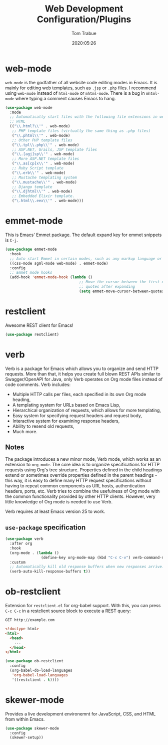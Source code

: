 #+title:  Web Development Configuration/Plugins
#+author: Tom Trabue
#+email:  tom.trabue@gmail.com
#+date:   2020:05:26
#+STARTUP: fold

* web-mode
  =web-mode= is the godfather of all website code editing modes in Emacs.
  It is mainly for editing web templates, such as =.jsp= or =.php= files.
  I recommend using =web-mode= instead of =html-mode= or =mhtml-mode=.
  There is a bug in =mhtml-mode= where typing a comment causes Emacs to hang.

  #+begin_src emacs-lisp
    (use-package web-mode
      :mode
      ;; Automatically start files with the following file extensions in web-mode
      ;; HTML
      (("\\.html?\\'" . web-mode)
       ;; PHP template files (virtually the same thing as .php files)
       ("\\.phtml\\'" . web-mode)
       ;; Other PHP template files
       ("\\.tpl\\.php\\'" . web-mode)
       ;; ASP.NET, Grails, JSP template files
       ("\\.[agj]sp\\'" . web-mode)
       ;; More ASP.NET template files
       ("\\.as[cp]x\\'" . web-mode)
       ;; Ruby Script template
       ("\\.erb\\'" . web-mode)
       ;; Mustache templating system
       ("\\.mustache\\'" . web-mode)
       ;; Django template
       ("\\.djhtml\\'" . web-mode)
       ;; Embedded Elixir template.
       ("\.html\\.eex\\'" . web-mode)))
  #+end_src

* emmet-mode
  This is Emacs' Emmet package.
  The default expand key for emmet snippets is =C-j=.

  #+begin_src emacs-lisp
    (use-package emmet-mode
      :hook
      ;; Auto start Emmet in certain modes, such as any markup language or CSS
      ((css-mode sgml-mode web-mode) . emmet-mode)
      :config
      ;; Emmet mode hooks
      (add-hook 'emmet-mode-hook (lambda ()
                                     ;; Move the cursor between the first empty
                                     ;; quotes after expanding
                                     (setq emmet-move-cursor-between-quotes t))))

  #+end_src

* restclient
  Awesome REST client for Emacs!
  #+begin_src emacs-lisp
    (use-package restclient)
  #+end_src

* verb
  Verb is a package for Emacs which allows you to organize and send HTTP
  requests. More than that, it helps you create full blown REST APIs similar to
  Swagger/OpenAPI for Java, only Verb operates on Org mode files instead of code
  comments. Verb includes:

  - Multiple HTTP calls per files, each specified in its own Org mode heading,
  - A templating system for URLs based on Emacs Lisp,
  - Hierarchical organization of requests, which allows for more templating,
  - Easy system for specifying request headers and request body,
  - Interactive system for examining response headers,
  - Ability to resend old requests,
  - Much more.

** Notes
   The package introduces a new minor mode, Verb mode, which works as an
   extension to =org-mode=. The core idea is to organize specifications for HTTP
   requests using Org's tree structure. Properties defined in the child headings
   extend or sometimes override properties defined in the parent headings - this
   way, it is easy to define many HTTP request specifications without having to
   repeat common components as URL hosts, authentication headers, ports,
   etc. Verb tries to combine the usefulness of Org mode with the common
   functionality provided by other HTTP clients. However, very little knowledge
   of Org mode is needed to use Verb.

   Verb requires at least Emacs version 25 to work.

** =use-package= specification
  #+begin_src emacs-lisp
    (use-package verb
      :after org
      :hook
      (org-mode . (lambda ()
                    (define-key org-mode-map (kbd "C-c C-v") verb-command-map)))
      :custom
      ;; Automatically kill old response buffers when new responses arrive.
      (verb-auto-kill-response-buffers t))
  #+end_src

* ob-restclient
  Extension for =restclient.el= for org-babel support.
  With this, you can press =C-c C-c= in a restclient source block
  to execute a REST query:

  #+BEGIN_SRC restclient
    GET http://example.com
  #+END_SRC

  #+RESULTS:
  #+BEGIN_SRC html
    <!doctype html>
    <html>
      <head>
        ...
      </head>
    </html>
  #+END_SRC

  #+begin_src emacs-lisp
    (use-package ob-restclient
      :config
      (org-babel-do-load-languages
       'org-babel-load-languages
       '((restclient . t))))
  #+end_src

* skewer-mode
  Provides a live development environemnt for JavaScript, CSS, and HTML from
  within Emacs.

  #+begin_src emacs-lisp
    (use-package skewer-mode
      :config
      (skewer-setup))
  #+end_src
